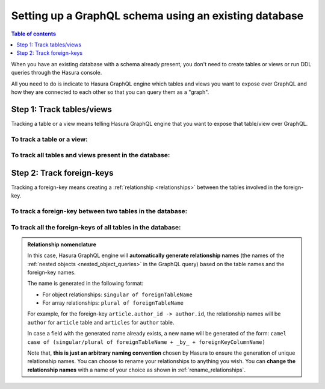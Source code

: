 .. meta::
   :description: Set up a Hasura GraphQL schema with an existing database
   :keywords: hasura, docs, schema, existing database

.. _schema_existing_db:

Setting up a GraphQL schema using an existing database
======================================================

.. contents:: Table of contents
  :backlinks: none
  :depth: 1
  :local:

When you have an existing database with a schema already present, you don't need to create tables or views or run
DDL queries through the Hasura console.

All you need to do is indicate to Hasura GraphQL engine which tables and views you want to expose over GraphQL and
how they are connected to each other so that you can query them as a "graph".

Step 1: Track tables/views
--------------------------

Tracking a table or a view means telling Hasura GraphQL engine that you want to expose that table/view over GraphQL.

To track a table or a view:
^^^^^^^^^^^^^^^^^^^^^^^^^^^

.. rst-class:: api_tabs
.. tabs::

  .. tab:: Via console

   #. Head to the ``Data -> Schema`` section of the console.
   #. Under the heading ``Untracked Tables/Views``, click on the ``Track`` button next to the table/view name.

  .. tab:: Via CLI

   To track the table and expose it over the GraphQL API, add it to the ``tables.yaml`` file in the ``metadata`` directory as follows:

   .. code-block:: yaml
      :emphasize-lines: 1-3

      - table:
         schema: public
         name: <table name>

   Then apply the metadata by running:

   .. code-block:: bash

      hasura metadata apply

  .. tab:: Via API

   To track a table and expose it over the GraphQL API, make the following API call to the :ref:`track_table API <track_table>`:

   .. code-block:: http

      POST /v1/query HTTP/1.1
      Content-Type: application/json
      X-Hasura-Role: admin

      {
         "type": "track_table",
         "args": {
            "schema": "public",
            "name": "<table name>"
         }
      }

To track all tables and views present in the database:
^^^^^^^^^^^^^^^^^^^^^^^^^^^^^^^^^^^^^^^^^^^^^^^^^^^^^^

.. rst-class:: api_tabs
.. tabs::

  .. tab:: Via console

   #. Head to the ``Data -> Schema`` section of the console.
   #. Under the heading ``Untracked Tables/Views``, click the ``Track All`` button.

  .. tab:: Via CLI

   To track all tables and expose them over the GraphQL API, add them to the ``tables.yaml`` file in the ``metadata`` directory as follows:

   .. code-block:: yaml
      :emphasize-lines: 1-3

      - table:
         schema: public
         name: <table name>

   To automate this, add the tables in a loop through a script.

   Then apply the metadata by running:

   .. code-block:: bash

      hasura metadata apply

  .. tab:: Via API 

   To track all tables and expose them over the GraphQL API, use the :ref:`track_table API <track_table>`:

   .. code-block:: http

      POST /v1/query HTTP/1.1
      Content-Type: application/json
      X-Hasura-Role: admin

      {
         "type": "track_table",
         "args": {
            "schema": "public",
            "name": "article"
         }
      }

   To automate this, add the tables in a loop through a script.

Step 2: Track foreign-keys
--------------------------

Tracking a foreign-key means creating a :ref:`relationship <relationships>` between the tables involved in the
foreign-key.

To track a foreign-key between two tables in the database:
^^^^^^^^^^^^^^^^^^^^^^^^^^^^^^^^^^^^^^^^^^^^^^^^^^^^^^^^^^

.. rst-class:: api_tabs
.. tabs::

   .. tab:: Via console

      #. Head to the ``Data -> Schema`` section of the console.
      #. Click on a table involved in the foreign-key and head to the ``Relationships`` tab.
      #. You should see a suggested relationship based on the foreign-key. Click ``Add``, give a name to your relationship
         (this will be the name of the :ref:`nested object <nested_object_queries>` in the GraphQL query), and
         hit ``Save`` to create the relationship.
      #. Repeat with the other table involved in the foreign-key.

   .. tab:: Via CLI

      To track a relationship and expose it over the GraphQL API, add it to the ``tables.yaml`` file in the ``metadata`` directory as follows:

      **Object relationship**

      .. code-block:: yaml
         :emphasize-lines: 4-7

         - table:
             schema: public
             name: <table name>
           object_relationships:
           - name: <relationship name>
             using:
               foreign_key_constraint_on: <reference key>

      **Array relationship**

      .. code-block:: yaml
         :emphasize-lines: 4-11

         - table:
               schema: public
               name: <table name>
            array_relationships:
            - name: <relationship name>
               using:
               foreign_key_constraint_on:
                  column: <reference key>
                  table:
                     schema: public
                     name: <reference table name>

      Then apply the metadata by running:

      .. code-block:: bash

         hasura metadata apply

   .. tab:: Via API

      **Object relationship**

      You can create an object relationship by using the :ref:`create_object_relationship API <create_object_relationship>`:

      .. code-block:: http

         POST /v1/query HTTP/1.1
         Content-Type: application/json
         X-Hasura-Role: admin

         {
            "type": "create_object_relationship",
            "args": {
               "table": "<table name>",
               "name": "<relationship name>",
               "using": {
                  "foreign_key_constraint_on": "<reference key>"
               }
            }
         }

      **Array relationship**

      You can create an array relationship by using the :ref:`create_array_relationship API <create_array_relationship>`:

      .. code-block:: http

         POST /v1/query HTTP/1.1
         Content-Type: application/json
         X-Hasura-Role: admin

         {
            "type": "create_array_relationship",
            "args": {
               "table": "<table name>",
               "name": "<relationship name>",
               "using": {
                  "foreign_key_constraint_on" : {
                     "table" : "<reference table name>",
                     "column" : "<reference key>"
                  }
               }
            }
         }

To track all the foreign-keys of all tables in the database:
^^^^^^^^^^^^^^^^^^^^^^^^^^^^^^^^^^^^^^^^^^^^^^^^^^^^^^^^^^^^

.. rst-class:: api_tabs
.. tabs::

   .. tab:: Via console

      #. Head to the ``Data -> Schema`` section of the console.
      #. Under the heading ``Untracked foreign-key relations``, click the ``Track All`` button to automatically
         create relationships based on the foreign-keys.

   .. tab:: Via CLI

      To track all relationships and expose them over the GraphQL API, add them to the ``tables.yaml`` file in the ``metadata`` directory as follows:

      **Object relationship**

      .. code-block:: yaml
         :emphasize-lines: 4-7

         - table:
             schema: public
             name: <table name>
           object_relationships:
           - name: <relationship name>
             using:
               foreign_key_constraint_on: <reference key>

      **Array relationship**

      .. code-block:: yaml
         :emphasize-lines: 4-11

         - table:
               schema: public
               name: <table name>
            array_relationships:
            - name: <relationship name>
               using:
               foreign_key_constraint_on:
                  column: <reference key>
                  table:
                     schema: public
                     name: <reference table name>

      To automate this, add the relationships in a loop through a script.

      Then apply the metadata by running:

      .. code-block:: bash

         hasura metadata apply

   .. tab:: Via API

      To track all relationships and expose them over the GraphQL API, there are two APIs you can use depending on the kind of relationship.

      **Object relationship**

      You can create an object relationship by using the :ref:`create_object_relationship API <create_object_relationship>`:

      .. code-block:: http

         POST /v1/query HTTP/1.1
         Content-Type: application/json
         X-Hasura-Role: admin

         {
            "type": "create_object_relationship",
            "args": {
               "table": "<table name>",
               "name": "<relationship name>",
               "using": {
                  "foreign_key_constraint_on": "<reference key>"
               }
            }
         }

      **Array relationship**

      You can create an array relationship by using the :ref:`create_array_relationship API <create_array_relationship>`:

      .. code-block:: http

         POST /v1/query HTTP/1.1
         Content-Type: application/json
         X-Hasura-Role: admin

         {
            "type": "create_array_relationship",
            "args": {
               "table": "<table name>",
               "name": "<relationship name>",
               "using": {
                  "foreign_key_constraint_on" : {
                     "table" : "<reference table name>",
                     "column" : "<reference key>"
                  }
               }
            }
         }

      To automate this, add the relationships in a loop through a script.

.. admonition:: Relationship nomenclature

  In this case, Hasura GraphQL engine will **automatically generate relationship names** (the names of the
  :ref:`nested objects <nested_object_queries>` in the GraphQL query) based on the table names and the
  foreign-key names.

  The name is generated in the following format:

  - For object relationships: ``singular of foreignTableName``
  - For array relationships: ``plural of foreignTableName``

  For example, for the foreign-key ``article.author_id -> author.id``, the relationship names will be
  ``author`` for ``article`` table and ``articles`` for ``author`` table.

  In case a field with the generated name already exists, a new name will be generated of the form:
  ``camel case of (singular/plural of foreignTableName + _by_ + foreignKeyColumnName)``

  Note that, **this is just  an arbitrary naming convention** chosen by Hasura to ensure the generation of unique
  relationship names. You can choose to rename your relationships to anything you wish. You can **change the
  relationship names** with a name of your choice as shown in :ref:`rename_relationships`.


